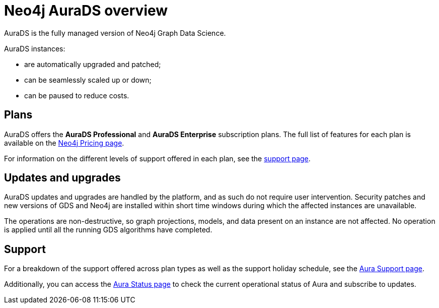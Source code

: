 [[aurads]]
= Neo4j AuraDS overview
:description: This section introduces Neo4j AuraDS.
:check-mark: icon:check[]
:table-caption!:

AuraDS is the fully managed version of Neo4j Graph Data Science. 

AuraDS instances:

* are automatically upgraded and patched;
* can be seamlessly scaled up or down;
* can be paused to reduce costs.

== Plans

AuraDS offers the *AuraDS Professional* and *AuraDS Enterprise* subscription plans.
The full list of features for each plan is available on the link:https://neo4j.com/pricing/#graph-data-science[Neo4j Pricing page].

For information on the different levels of support offered in each plan, see the xref:aurads/support.adoc[support page].

== Updates and upgrades

AuraDS updates and upgrades are handled by the platform, and as such do not require user intervention. Security patches and new versions of GDS and Neo4j are installed within short time windows during which the affected instances are unavailable.

The operations are non-destructive, so graph projections, models, and data present on an instance are not affected. No operation is applied until all the running GDS algorithms have completed.

== Support

For a breakdown of the support offered across plan types as well as the support holiday schedule, see the https://aura.support.neo4j.com/hc/en-us/articles/360053850514[Aura Support page].

Additionally, you can access the https://status.neo4j.io/[Aura Status page] to check the current operational status of Aura and subscribe to updates.